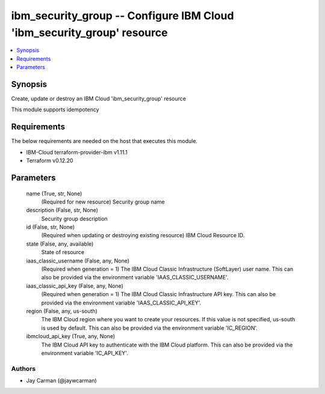 
ibm_security_group -- Configure IBM Cloud 'ibm_security_group' resource
=======================================================================

.. contents::
   :local:
   :depth: 1


Synopsis
--------

Create, update or destroy an IBM Cloud 'ibm_security_group' resource

This module supports idempotency



Requirements
------------
The below requirements are needed on the host that executes this module.

- IBM-Cloud terraform-provider-ibm v1.11.1
- Terraform v0.12.20



Parameters
----------

  name (True, str, None)
    (Required for new resource) Security group name


  description (False, str, None)
    Security group description


  id (False, str, None)
    (Required when updating or destroying existing resource) IBM Cloud Resource ID.


  state (False, any, available)
    State of resource


  iaas_classic_username (False, any, None)
    (Required when generation = 1) The IBM Cloud Classic Infrastructure (SoftLayer) user name. This can also be provided via the environment variable 'IAAS_CLASSIC_USERNAME'.


  iaas_classic_api_key (False, any, None)
    (Required when generation = 1) The IBM Cloud Classic Infrastructure API key. This can also be provided via the environment variable 'IAAS_CLASSIC_API_KEY'.


  region (False, any, us-south)
    The IBM Cloud region where you want to create your resources. If this value is not specified, us-south is used by default. This can also be provided via the environment variable 'IC_REGION'.


  ibmcloud_api_key (True, any, None)
    The IBM Cloud API key to authenticate with the IBM Cloud platform. This can also be provided via the environment variable 'IC_API_KEY'.













Authors
~~~~~~~

- Jay Carman (@jaywcarman)

